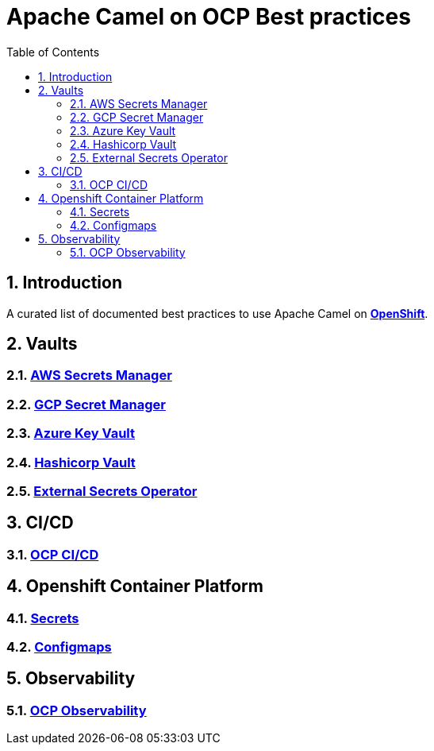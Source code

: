 = Apache Camel on OCP Best practices
:icons: font
:numbered:
:title: Apache Camel on OCP Best practices
:toc: left
:toclevels: 2
ifdef::env-github[:outfilesuffix: .adoc]

toc::[]

== Introduction

A curated list of documented best practices to use Apache Camel on https://www.redhat.com/en/technologies/cloud-computing/openshift[**OpenShift**].

== Vaults

=== xref:aws-secrets-manager-vault.adoc[AWS Secrets Manager]
=== xref:gcp-secret-manager-vault.adoc[GCP Secret Manager]
=== xref:azure-key-vault.adoc[Azure Key Vault]
=== xref:hashicorp-vault.adoc[Hashicorp Vault]
=== xref:external-secrets-operator-vault-interops.adoc[External Secrets Operator]

== CI/CD

=== xref:ocp-cicd.adoc[OCP CI/CD]

== Openshift Container Platform

=== xref:ocp-secrets.adoc[Secrets]
=== xref:ocp-configmaps.adoc[Configmaps]

== Observability

=== xref:camel-on-ocp-observability.adoc[OCP Observability]
